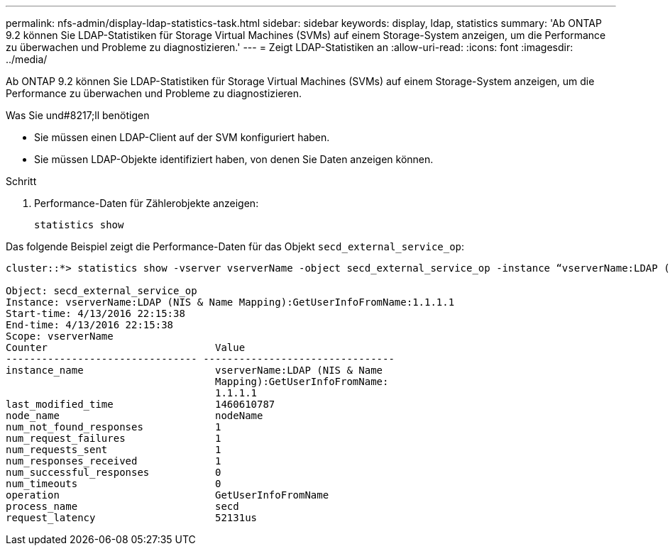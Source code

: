 ---
permalink: nfs-admin/display-ldap-statistics-task.html 
sidebar: sidebar 
keywords: display, ldap, statistics 
summary: 'Ab ONTAP 9.2 können Sie LDAP-Statistiken für Storage Virtual Machines (SVMs) auf einem Storage-System anzeigen, um die Performance zu überwachen und Probleme zu diagnostizieren.' 
---
= Zeigt LDAP-Statistiken an
:allow-uri-read: 
:icons: font
:imagesdir: ../media/


[role="lead"]
Ab ONTAP 9.2 können Sie LDAP-Statistiken für Storage Virtual Machines (SVMs) auf einem Storage-System anzeigen, um die Performance zu überwachen und Probleme zu diagnostizieren.

.Was Sie und#8217;ll benötigen
* Sie müssen einen LDAP-Client auf der SVM konfiguriert haben.
* Sie müssen LDAP-Objekte identifiziert haben, von denen Sie Daten anzeigen können.


.Schritt
. Performance-Daten für Zählerobjekte anzeigen:
+
`statistics show`



Das folgende Beispiel zeigt die Performance-Daten für das Objekt `secd_external_service_op`:

[listing]
----
cluster::*> statistics show -vserver vserverName -object secd_external_service_op -instance “vserverName:LDAP (NIS & Name Mapping):GetUserInfoFromName:1.1.1.1”

Object: secd_external_service_op
Instance: vserverName:LDAP (NIS & Name Mapping):GetUserInfoFromName:1.1.1.1
Start-time: 4/13/2016 22:15:38
End-time: 4/13/2016 22:15:38
Scope: vserverName
Counter                            Value
-------------------------------- --------------------------------
instance_name                      vserverName:LDAP (NIS & Name
                                   Mapping):GetUserInfoFromName:
                                   1.1.1.1
last_modified_time                 1460610787
node_name                          nodeName
num_not_found_responses            1
num_request_failures               1
num_requests_sent                  1
num_responses_received             1
num_successful_responses           0
num_timeouts                       0
operation                          GetUserInfoFromName
process_name                       secd
request_latency                    52131us
----